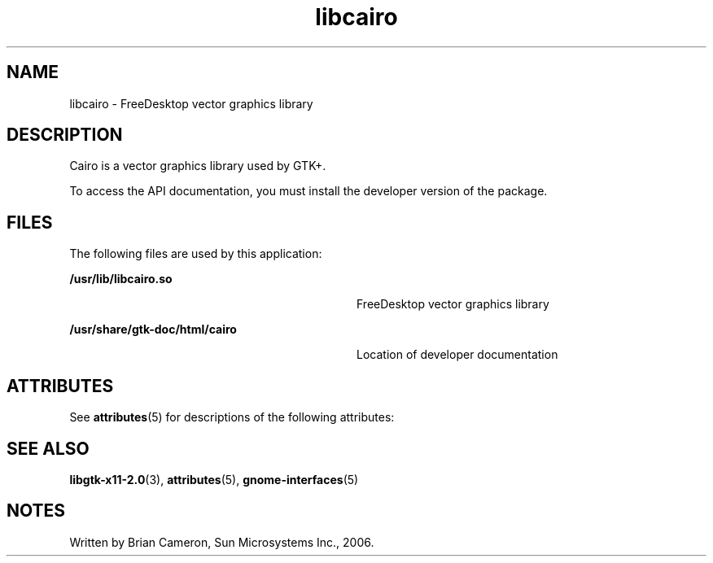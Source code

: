 '\" te
.TH libcairo 3 "31 Aug 2004" "SunOS 5.11" "C Library Functions"
.SH "NAME"
libcairo \- FreeDesktop vector graphics library
.SH "DESCRIPTION"
.PP
Cairo is a vector graphics library used by GTK+\&.
.PP
To access the API documentation, you must install the developer version of the
package\&.
.SH "FILES"
.PP
The following files are used by this application:
.sp
.ne 2
.mk
\fB\fB/usr/lib/libcairo\&.so\fR\fR
.in +32n
.rt
FreeDesktop vector graphics library
.sp
.sp 1
.in -32n
.sp
.ne 2
.mk
\fB\fB/usr/share/gtk-doc/html/cairo\fR\fR
.in +32n
.rt
Location of developer documentation
.sp
.sp 1
.in -32n
.SH "ATTRIBUTES"
.PP
See
\fBattributes\fR(5)
for descriptions of the following attributes:
.sp
.TS
tab() allbox;
cw(2.750000i)| cw(2.750000i)
lw(2.750000i)| lw(2.750000i).
ATTRIBUTE TYPEATTRIBUTE VALUE
Availabilitylibrary/desktop/cairo
Interface stabilityUncommitted
.TE
.sp
.SH "SEE ALSO"
.PP
\fBlibgtk-x11-2\&.0\fR(3),
\fBattributes\fR(5),
\fBgnome-interfaces\fR(5)
.SH "NOTES"
.PP
Written by Brian Cameron, Sun Microsystems Inc\&., 2006\&.
...\" created by instant / solbook-to-man, Thu 20 Mar 2014, 02:30
